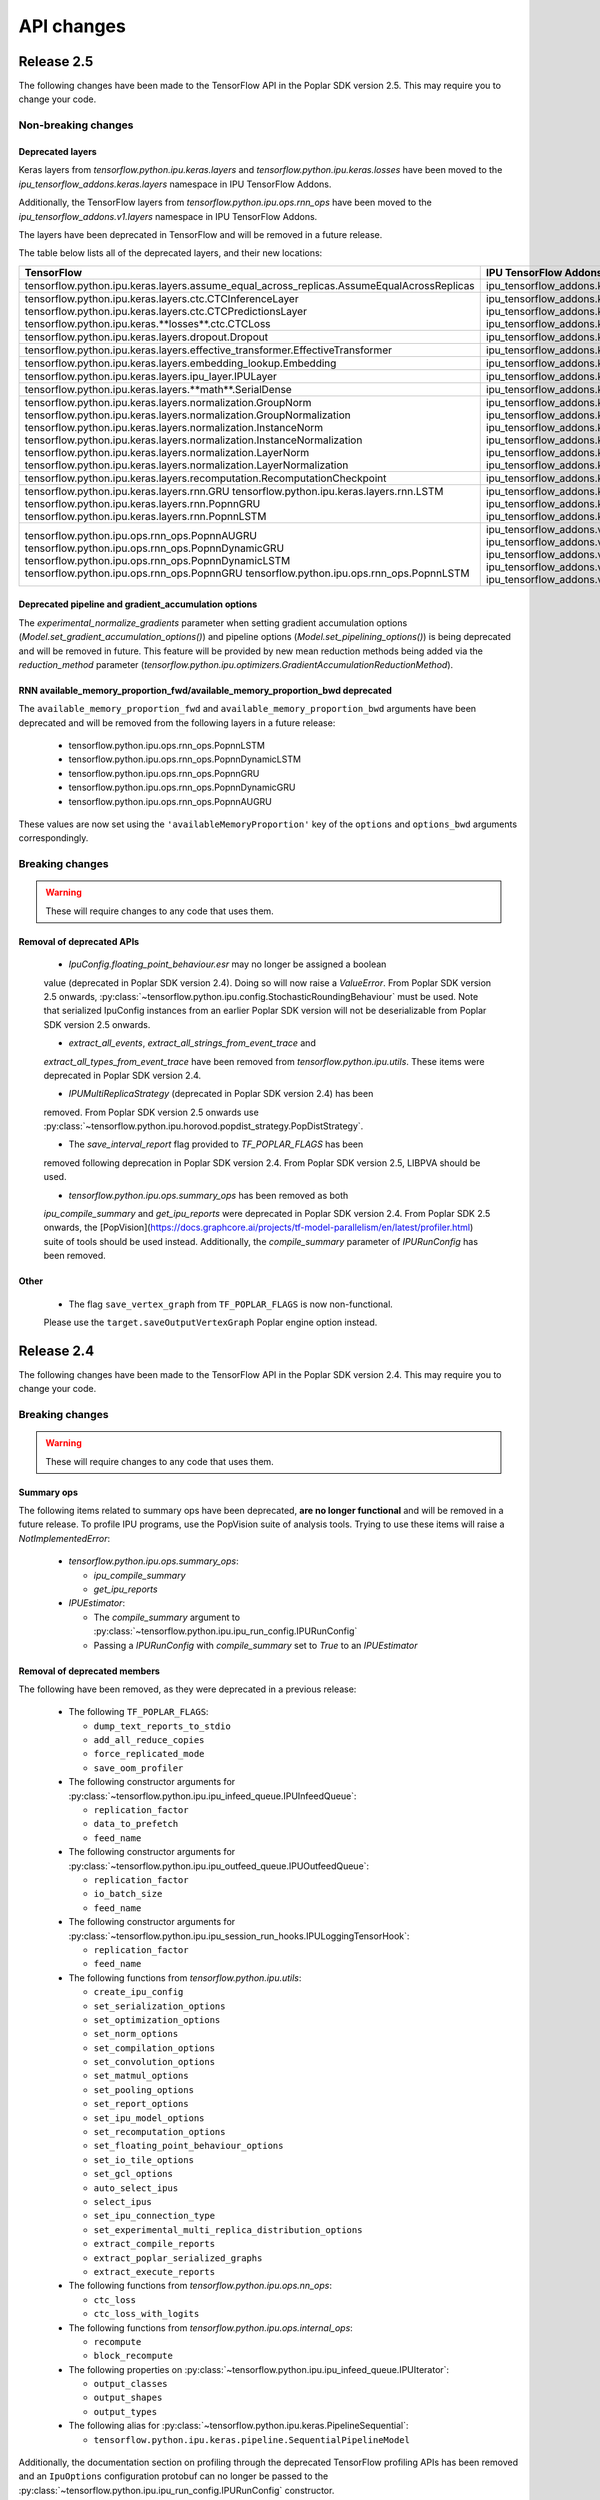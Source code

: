 API changes
-----------

Release 2.5
~~~~~~~~~~~

The following changes have been made to the TensorFlow API in the Poplar SDK version 2.5.
This may require you to change your code.

Non-breaking changes
____________________

.. _layers-moved-to-addons:

Deprecated layers
'''''''''''''''''

Keras layers from `tensorflow.python.ipu.keras.layers` and
`tensorflow.python.ipu.keras.losses` have been moved to the
`ipu_tensorflow_addons.keras.layers` namespace in IPU TensorFlow Addons.

Additionally, the TensorFlow layers from `tensorflow.python.ipu.ops.rnn_ops`
have been moved to the `ipu_tensorflow_addons.v1.layers` namespace in IPU
TensorFlow Addons.

The layers have been deprecated in TensorFlow and will be removed in a future
release.

The table below lists all of the deprecated layers, and their new locations:

+-------------------------------------------------------------------------------------------+-------------------------------------------------------------------------------------------+
| **TensorFlow**                                                                            | **IPU TensorFlow Addons**                                                                 |
+===========================================================================================+===========================================================================================+
| tensorflow.python.ipu.keras.layers.assume_equal_across_replicas.AssumeEqualAcrossReplicas | ipu_tensorflow_addons.keras.layers.assume_equal_across_replicas.AssumeEqualAcrossReplicas |
+-------------------------------------------------------------------------------------------+-------------------------------------------------------------------------------------------+
| tensorflow.python.ipu.keras.layers.ctc.CTCInferenceLayer                                  | ipu_tensorflow_addons.keras.layers.ctc.CTCInferenceLayer                                  |
| tensorflow.python.ipu.keras.layers.ctc.CTCPredictionsLayer                                | ipu_tensorflow_addons.keras.layers.ctc.CTCPredictionsLayer                                |
| tensorflow.python.ipu.keras.**losses**.ctc.CTCLoss                                        | ipu_tensorflow_addons.keras.**layers**.ctc.CTCLoss                                        |
+-------------------------------------------------------------------------------------------+-------------------------------------------------------------------------------------------+
| tensorflow.python.ipu.keras.layers.dropout.Dropout                                        | ipu_tensorflow_addons.keras.layers.dropout.Dropout                                        |
+-------------------------------------------------------------------------------------------+-------------------------------------------------------------------------------------------+
| tensorflow.python.ipu.keras.layers.effective_transformer.EffectiveTransformer             | ipu_tensorflow_addons.keras.layers.effective_transformer.EffectiveTransformer             |
+-------------------------------------------------------------------------------------------+-------------------------------------------------------------------------------------------+
| tensorflow.python.ipu.keras.layers.embedding_lookup.Embedding                             | ipu_tensorflow_addons.keras.layers.embedding_lookup.Embedding                             |
+-------------------------------------------------------------------------------------------+-------------------------------------------------------------------------------------------+
| tensorflow.python.ipu.keras.layers.ipu_layer.IPULayer                                     | ipu_tensorflow_addons.keras.layers.ipu_layer.IPULayer                                     |
+-------------------------------------------------------------------------------------------+-------------------------------------------------------------------------------------------+
| tensorflow.python.ipu.keras.layers.**math**.SerialDense                                   | ipu_tensorflow_addons.keras.layers.**dense**.SerialDense                                  |
+-------------------------------------------------------------------------------------------+-------------------------------------------------------------------------------------------+
| tensorflow.python.ipu.keras.layers.normalization.GroupNorm                                | ipu_tensorflow_addons.keras.layers.normalization.GroupNorm                                |
| tensorflow.python.ipu.keras.layers.normalization.GroupNormalization                       | ipu_tensorflow_addons.keras.layers.normalization.GroupNormalization                       |
| tensorflow.python.ipu.keras.layers.normalization.InstanceNorm                             | ipu_tensorflow_addons.keras.layers.normalization.InstanceNorm                             |
| tensorflow.python.ipu.keras.layers.normalization.InstanceNormalization                    | ipu_tensorflow_addons.keras.layers.normalization.InstanceNormalization                    |
| tensorflow.python.ipu.keras.layers.normalization.LayerNorm                                | ipu_tensorflow_addons.keras.layers.normalization.LayerNorm                                |
| tensorflow.python.ipu.keras.layers.normalization.LayerNormalization                       | ipu_tensorflow_addons.keras.layers.normalization.LayerNormalization                       |
+-------------------------------------------------------------------------------------------+-------------------------------------------------------------------------------------------+
| tensorflow.python.ipu.keras.layers.recomputation.RecomputationCheckpoint                  | ipu_tensorflow_addons.keras.layers.recomputation.RecomputationCheckpoint                  |
+-------------------------------------------------------------------------------------------+-------------------------------------------------------------------------------------------+
| tensorflow.python.ipu.keras.layers.rnn.GRU                                                | ipu_tensorflow_addons.keras.layers.rnn.GRU                                                |
| tensorflow.python.ipu.keras.layers.rnn.LSTM                                               | ipu_tensorflow_addons.keras.layers.rnn.LSTM                                               |
| tensorflow.python.ipu.keras.layers.rnn.PopnnGRU                                           | ipu_tensorflow_addons.keras.layers.rnn.PopnnGRU                                           |
| tensorflow.python.ipu.keras.layers.rnn.PopnnLSTM                                          | ipu_tensorflow_addons.keras.layers.rnn.PopnnLSTM                                          |
+-------------------------------------------------------------------------------------------+-------------------------------------------------------------------------------------------+
| tensorflow.python.ipu.ops.rnn_ops.PopnnAUGRU                                              | ipu_tensorflow_addons.v1.layers.rnn_ops.PopnnAUGRU                                        |
| tensorflow.python.ipu.ops.rnn_ops.PopnnDynamicGRU                                         | ipu_tensorflow_addons.v1.layers.rnn_ops.PopnnDynamicGRU                                   |
| tensorflow.python.ipu.ops.rnn_ops.PopnnDynamicLSTM                                        | ipu_tensorflow_addons.v1.layers.rnn_ops.PopnnDynamicLSTM                                  |
| tensorflow.python.ipu.ops.rnn_ops.PopnnGRU                                                | ipu_tensorflow_addons.v1.layers.rnn_ops.PopnnGRU                                          |
| tensorflow.python.ipu.ops.rnn_ops.PopnnLSTM                                               | ipu_tensorflow_addons.v1.layers.rnn_ops.PopnnLSTM                                         |
+-------------------------------------------------------------------------------------------+-------------------------------------------------------------------------------------------+

.. deprecated_pipeline_ga_options:

Deprecated pipeline and gradient_accumulation options
'''''''''''''''''''''''''''''''''''''''''''''''''''''

The `experimental_normalize_gradients` parameter when setting gradient accumulation options
(`Model.set_gradient_accumulation_options()`) and pipeline options (`Model.set_pipelining_options()`)
is being deprecated and will be removed in future. This feature will be provided by new mean reduction
methods being added via the `reduction_method` parameter
(`tensorflow.python.ipu.optimizers.GradientAccumulationReductionMethod`).

RNN available_memory_proportion_fwd/available_memory_proportion_bwd deprecated
''''''''''''''''''''''''''''''''''''''''''''''''''''''''''''''''''''''''''''''

The ``available_memory_proportion_fwd`` and ``available_memory_proportion_bwd`` arguments have been deprecated and will be removed from the following layers in a future release:

  - tensorflow.python.ipu.ops.rnn_ops.PopnnLSTM
  - tensorflow.python.ipu.ops.rnn_ops.PopnnDynamicLSTM
  - tensorflow.python.ipu.ops.rnn_ops.PopnnGRU
  - tensorflow.python.ipu.ops.rnn_ops.PopnnDynamicGRU
  - tensorflow.python.ipu.ops.rnn_ops.PopnnAUGRU

These values are now set using the ``'availableMemoryProportion'`` key of the ``options`` and ``options_bwd`` arguments correspondingly.

Breaking changes
________________

.. warning::

  These will require changes to any code that uses them.

Removal of deprecated APIs
''''''''''''''''''''''''''
  - `IpuConfig.floating_point_behaviour.esr` may no longer be assigned a boolean
  value (deprecated in Poplar SDK version 2.4). Doing so will now raise a
  `ValueError`. From Poplar SDK version 2.5 onwards,
  :py:class:`~tensorflow.python.ipu.config.StochasticRoundingBehaviour`
  must be used. Note that serialized IpuConfig instances from an earlier
  Poplar SDK version will not be deserializable from Poplar SDK version 2.5
  onwards.

  - `extract_all_events`, `extract_all_strings_from_event_trace` and
  `extract_all_types_from_event_trace` have been removed from
  `tensorflow.python.ipu.utils`. These items were deprecated in Poplar SDK
  version 2.4.

  - `IPUMultiReplicaStrategy` (deprecated in Poplar SDK version 2.4) has been
  removed. From Poplar SDK version 2.5 onwards use
  :py:class:`~tensorflow.python.ipu.horovod.popdist_strategy.PopDistStrategy`.

  - The `save_interval_report` flag provided to `TF_POPLAR_FLAGS` has been
  removed following deprecation in Poplar SDK version 2.4. From Poplar SDK
  version 2.5, LIBPVA should be used.

  - `tensorflow.python.ipu.ops.summary_ops` has been removed as both
  `ipu_compile_summary` and `get_ipu_reports` were deprecated in Poplar
  SDK version 2.4. From Poplar SDK 2.5 onwards, the 
  [PopVision](https://docs.graphcore.ai/projects/tf-model-parallelism/en/latest/profiler.html)
  suite of tools should be used instead. Additionally, the `compile_summary`
  parameter of `IPURunConfig` has been removed.

Other
'''''

  - The flag ``save_vertex_graph`` from ``TF_POPLAR_FLAGS`` is now non-functional.
  Please use the ``target.saveOutputVertexGraph`` Poplar engine option instead.

Release 2.4
~~~~~~~~~~~

The following changes have been made to the TensorFlow API in the Poplar SDK version 2.4.
This may require you to change your code.

Breaking changes
________________

.. warning::

  These will require changes to any code that uses them.

Summary ops
'''''''''''

The following items related to summary ops have been deprecated, **are no longer
functional** and will be removed in a future release. To profile IPU programs,
use the PopVision suite of analysis tools. Trying to use these items will raise
a `NotImplementedError`:

  - `tensorflow.python.ipu.ops.summary_ops`:

    - `ipu_compile_summary`
    - `get_ipu_reports`

  - `IPUEstimator`:

    - The `compile_summary` argument to :py:class:`~tensorflow.python.ipu.ipu_run_config.IPURunConfig`
    - Passing a `IPURunConfig` with `compile_summary` set to `True` to an `IPUEstimator`

Removal of deprecated members
'''''''''''''''''''''''''''''

The following have been removed, as they were deprecated in a previous release:

  - The following ``TF_POPLAR_FLAGS``:

    - ``dump_text_reports_to_stdio``
    - ``add_all_reduce_copies``
    - ``force_replicated_mode``
    - ``save_oom_profiler``


  - The following constructor arguments for :py:class:`~tensorflow.python.ipu.ipu_infeed_queue.IPUInfeedQueue`:

    - ``replication_factor``
    - ``data_to_prefetch``
    - ``feed_name``

  - The following constructor arguments for :py:class:`~tensorflow.python.ipu.ipu_outfeed_queue.IPUOutfeedQueue`:

    - ``replication_factor``
    - ``io_batch_size``
    - ``feed_name``


  - The following constructor arguments for :py:class:`~tensorflow.python.ipu.ipu_session_run_hooks.IPULoggingTensorHook`:

    - ``replication_factor``
    - ``feed_name``


  - The following functions from `tensorflow.python.ipu.utils`:

    - ``create_ipu_config``
    - ``set_serialization_options``
    - ``set_optimization_options``
    - ``set_norm_options``
    - ``set_compilation_options``
    - ``set_convolution_options``
    - ``set_matmul_options``
    - ``set_pooling_options``
    - ``set_report_options``
    - ``set_ipu_model_options``
    - ``set_recomputation_options``
    - ``set_floating_point_behaviour_options``
    - ``set_io_tile_options``
    - ``set_gcl_options``
    - ``auto_select_ipus``
    - ``select_ipus``
    - ``set_ipu_connection_type``
    - ``set_experimental_multi_replica_distribution_options``
    - ``extract_compile_reports``
    - ``extract_poplar_serialized_graphs``
    - ``extract_execute_reports``


  - The following functions from `tensorflow.python.ipu.ops.nn_ops`:

    - ``ctc_loss``
    - ``ctc_loss_with_logits``

  - The following functions from `tensorflow.python.ipu.ops.internal_ops`:

    - ``recompute``
    - ``block_recompute``

  - The following properties on :py:class:`~tensorflow.python.ipu.ipu_infeed_queue.IPUIterator`:

    - ``output_classes``
    - ``output_shapes``
    - ``output_types``

  - The following alias for :py:class:`~tensorflow.python.ipu.keras.PipelineSequential`:

    - ``tensorflow.python.ipu.keras.pipeline.SequentialPipelineModel``


Additionally, the documentation section on profiling through the deprecated
TensorFlow profiling APIs has been removed and an ``IpuOptions`` configuration
protobuf can no longer be passed to the
:py:class:`~tensorflow.python.ipu.ipu_run_config.IPURunConfig` constructor.


Non-breaking changes
____________________

  - The following functions from `tensorflow.python.ipu.utils` are now
    considered internal-only tools and have correspondingly been moved to
    `tensorflow.compiler.plugin.poplar.tests.test_utils`. They can still be
    accessed from their previous location, but not in future releases:

    - ``extract_all_events``
    - ``extract_all_strings_from_event_trace``
    - ``extract_all_types_from_event_trace``

  - 'IPUConfig.floating_point_behaviour.esr' - Assigning a bool value is
    deprecated and will not be supported in a future release.
    :py:class:`~tensorflow.python.ipu.config.StochasticRoundingBehaviour` should
    be used instead.
  - `ipu_multi_replica_strategy.IPUMultiReplicaStrategy` has been renamed to
    `popdist_strategy.PopDistStrategy`. Using `ipu_multi_replica_strategy.IPUMultiReplicaStrategy`
    will trigger a deprecation warning.
  - `IPUMultiWorkerStrategy` is deprecated. Using `IPUMultiWorkerStrategy`
    will trigger a deprecation warning.
  - The flag `save_interval_report` from `TF_POPLAR_FLAGS` is now deprecated. Please
    use LIBPVA instead.


Release 2.3
~~~~~~~~~~~

The following changes have been made to the TensorFlow API in the Poplar SDK version 2.3.
This may require you to change your code.

Breaking changes
________________

.. warning::

  These will require changes to any code that uses them.

Custom user op metadata interface updates
'''''''''''''''''''''''''''''''''''''''''

The metadata interface for custom user ops has been updated with an additional parameter.

Existing user ops must update their `custom_op_api_level` value to `5` and update their
metadata function to match the following signature

.. code-block:: cpp
  :linenos:

  void Build_metadata(
    std::vector<std::int64_t>& allocating_indices,
    std::vector<std::int64_t>& replica_identical_output_indices,
    std::map<std::int64_t, std::int64_t>& input_to_output_tensor_aliasing,
    bool& is_elementwise, bool& is_stateless, bool& is_hashable,
    std::uint32_t num_inputs);

The verified transfers feature has been removed
'''''''''''''''''''''''''''''''''''''''''''''''

The following functions from `tensorflow.python.ipu.utils` have been removed:

  - `set_transfer_options`
  - `set_verification_options`

The following classes from `tensorflow.python.ipu.config` have been removed:

  - `KeyId`
  - `VerificationOptions`


Non-breaking changes
____________________

  - 'IPUConfig.optimizations.enable_fast_math' has been moved to 'IPUConfig.optimizations.math.fast'

Release 2.2
~~~~~~~~~~~

The following changes have been made to the TensorFlow API in the Poplar SDK version 2.2.
This may require you to change your code.

Breaking changes
________________

.. warning::

  These will require changes to any code that uses them.

C++ Poplar TensorFlow libraries are private by default
''''''''''''''''''''''''''''''''''''''''''''''''''''''

Users interested in targeting the IPU from C++ are required to use the new ipu_config library.
We've made most C++ libraries produced as part of the Poplar backend private, so dependencies
on ``poplar:driver`` and other libraries will no longer be valid and should be replaced with a dependency
to ``//tensorflow/compiler/plugin/poplar:ipu_config``. This library provides a public interface for configuring
IPUs in C++, all other operations should use the standard TensorFlow C++ API. No other Poplar TensorFlow libraries should be
directly depended on.


Reports removed from ipu events
'''''''''''''''''''''''''''''''''

Following the exclusion of profiling options from the :ref:`new-configuration-api`, reports have
been removed from IPU events. The following functions from `tensorflow.python.ipu.utils` have been
deprecated and now return blank lists:

  - extract_compile_reports
  - extract_poplar_serialized_graphs
  - extract_execute_reports

See the :ref:`new-configuration-api` changes for information on profiling TensorFlow programs using
the profiling tools available in the SDK.


TensorFlow 2.1 to TensorFlow 2.4 Migration
''''''''''''''''''''''''''''''''''''''''''

The Graphcore TensorFlow backend has been migrated from TensorFlow 2.1 to
TensorFlow 2.4 which might require changes to your application.

See the following list for IPU specific breaking changes:

  - ``experimental_run_v2`` function in ``IPUStrategy`` has been removed to
    align with TensorFlow 2.4 strategies.

    Use ``run`` instead.


Non-breaking changes
____________________

These changes are recommended.

IPULoggingTensorHook replication_factor deprecated
''''''''''''''''''''''''''''''''''''''''''''''''''

The ``replication_factor`` argument of ``IPULoggingTensorHook`` will be removed
in release 2.3. The replication factor is now automatically set based on the
model being executed.


IPUInfeedQueue/IPUOutfeedQueue/IPULoggingTensorHook feed_name deprecated
''''''''''''''''''''''''''''''''''''''''''''''''''''''''''''''''''''''''

The ``feed_name`` argument of ``IPUInfeedQueue``, ``IPUOutfeedQueue`` and
``IPULoggingTensorHook`` has been deprecated and will be removed in release 2.3.
The ``feed_name`` is now generated automatically internally.

Change of output location for profiling information
'''''''''''''''''''''''''''''''''''''''''''''''''''

By default the profile information (``profile.pop`` & ``frameworks.json``) will now be output to a
subdirectory of the Poplar ``autoReport.directory``. If ``autoReport.directory`` is not set, it will be output to
a subdirectory of the current working directory. This change means that mutliple
profiles can be captured for a single model, if it is separated into different Poplar graphs.

The subdirectories are created using the following format ``tf_report__<iso_date>__<pid>``
and the cluster name can be read from the ``frameworks.json`` file in each subdirectory.

Warning when epsilon value is too low
'''''''''''''''''''''''''''''''''''''

When the epsilon value given to ``instance_norm``, ``layer_norm`` or ``group_norm`` is less than 1.53e-5, a warning
will show on the screen that explains the potential dangers and suggests to increase it.

Release 2.1
~~~~~~~~~~~

The following changes have been made to the TensorFlow API in the Poplar SDK version 2.1.
This may require you to change your code.

Breaking changes
________________

.. warning::

  These will require changes to any code that uses them.

We have removed several items that have been deprecated for at least one
release.

``tensorflow.python.ipu.ops.all_to_all_op.all_gather``

  - The output shape has changed to have the `replication_factor` as the
    outermost instead of innermost dimension, matching the documentation.

``tensorflow.python.ipu.utils``

  - Removed ``report_options`` parameter from ``set_report_options``.

    Use ``graph_options`` and ``execution_options`` parameters instead.

    Only removed for TensorFlow 1.15. Already removed in TensorFlow 2.4.

  - Removed ``allow_stateful_recompute`` parameter from
    ``set_recomputation_options``.

    Pipelining recomputation will recompute all the non-stateful operations when
    recomputation is enabled.

    Only removed for TensorFlow 1.15. Already removed in TensorFlow 2.4.

  - Removed ``num_io_tiles`` from ``set_gcl_options``.

    Use the ``set_io_tile_options`` instead.

    Only removed for TensorFlow 1.15. Already removed in TensorFlow 2.4.

IPUPipelineEstimator change
'''''''''''''''''''''''''''

The definition for ``iterations_per_loop`` has changed. Previously the number of
iterations was defined as the number of weight updates performed. The new
definition is the number of mini-batches consumed, which makes it consistent
with the IPUEstimator when using gradient accumulation.

The argument ``count_gradient_accumulation_as_iterations=True`` was previously
required to use this new definition. That parameter has now been removed and
the new definition is always used.

Autosharding removed
'''''''''''''''''''''''

Autosharding has been removed. You should now use alternative execution modes
such as pipelining instead.

Old IPU option configuration API changes
''''''''''''''''''''''''''''''''''''''''

.. note::
  These are changes to the old option configuration API. A new option
  configuration API has been introduced in this release and the old API is
  being deprecated. For more information, please see :ref:`new-configuration-api`.

The ``disable_graph_convolution_caching`` parameter for ``create_ipu_config``
(from ``tensorflow.python.ipu.utils``) has been removed.

The ``disable_graph_outlining`` parameter must be used instead.

IPU Keras changes [TensorFlow 2]
''''''''''''''''''''''''''''''''

The ``SequentialPipelineModel`` alias for ``PipelineSequential`` has been
removed.

In the constructors of ``ipu.keras.Model`` and ``ipu.keras.Sequential``,
the alias ``accumulation_count`` for the ``gradient_accumulation_count``
parameter has been removed.

Similarly, the alias ``accumulation_dtype`` for ``gradient_accumulation_dtype``
has been removed.

Non-breaking changes
____________________

These changes are recommended.

Recompute suggestions deprecated
''''''''''''''''''''''''''''''''

The ``recompute`` and ``block_recompute`` utility ops have been deprecated and will be removed
in release 2.2. Automatic recomputation of casts will remain.


IPUInfeedQueue/IPUOutfeedQueue replication_factor deprecated
''''''''''''''''''''''''''''''''''''''''''''''''''''''''''''

The ``replication_factor`` argument of ``IPUInfeedQueue`` and ``IPUOutfeedQueue`` has been deprecated
and will be removed in release 2.2. The replication factor is now automatically set based on the model
being executed.


IPUInfeedQueue data_to_prefetch deprecated
''''''''''''''''''''''''''''''''''''''''''

The ``data_to_prefetch`` argument of ``IPUInfeedQueue`` has been deprecated and
will be removed in release 2.2. It is recommended to use the ``prefetch_depth``
argument instead.


IPUOutfeedQueue data_to_prefetch deprecated
'''''''''''''''''''''''''''''''''''''''''''

The ``io_batch_size`` argument of ``IPUOutfeedQueue`` has been deprecated and
will be removed in release 2.2. It is recommended to either manually accumulate
results or use ``accumulate_outfeed`` when using pipelining.

CTC loss ops deprecated
'''''''''''''''''''''''

The ``ctc_loss`` and ``ctc_loss_with_logits`` ops from ``ipu.ops.nn_ops`` have been deprecated and
will be removed in release 2.2. They have been superseeded by ``ctc_loss_v2`` and
``ctc_loss_with_log_probs``.

.. _new-configuration-api:

New configuration API
'''''''''''''''''''''

A new API for configuring the IPU system has been added which is replacing the
current API. The new API consists of a single class called
``IPUConfig`` with a hierarchical organisation of options as attributes.
You can set options by assigning values to the attributes of an instance of this
class. The class includes some usability features which should make the process
of configuring the IPU system easier and with no hidden pitfalls. For more
information about the new API, see :ref:`configuring-section`.

.. warning::

  The new ``IPUConfig`` API does not include the profiling options in the
  former configuration API, such as ``profiling``, ``profile_execution``,
  ``report_every_nth_execution`` etc.
  To profile a TensorFlow program, you should instead use the suite of profiling
  tools that have been added to the SDK. For general advice on how to enable
  profiling, refer to the :ref:`Capturing IPU Reports <report_capture>` chapter
  in the PopVision User Guide. To parse profiles, use the
  :std:doc:`PopVision Analysis Python API chapter <pva-python>` or :std:doc:`PopVision Analysis C++ API chapter <pva>`
  in the Poplar and PopLibs API Reference. To enable time-based profiling of
  events, see the :ref:`Capturing Execution Information <{HelpTopic.CapturingData}>`
  chapter of the PopVision User Guide.

  Note that any Poplar engine options mentioned in the above guides can be
  passed to the :ref:`compilation_poplar_options <compilation_poplar_options>`
  ``IPUConfig`` option, so it is not impossible to enable profiling using the
  new configuration API *directly*, but it is not advised, as environment
  variables will overwrite any values set this way.

.. warning::

  The new ``IPUConfig`` API does not support verified transfers. This means the
  verified transfers feature will be removed when the old API is removed.

The new ``IPUConfig`` class is in a new namespace
``tensorflow.python.ipu.config``. Multiple functions and classes have moved from
``tensorflow.python.ipu.utils`` to the ``config`` namespace:
  - ``configure_ipu_system()``
  - ``get_ipu_config()``
  - ``SelectionOrder``
  - ``ExecutionProfileType``
  - ``DeviceConnectionType``
They can still be accessed from ``tensorflow.python.ipu.utils`` - along with
``IPUConfig`` - and there are currently no plans to remove this additional
access route.

To help in converting from the old configuration API to the new API, the
following table shows which attribute of ``IPUConfig`` each function argument in
the old API corresponds to and how:

.. table:: Configuration API conversion
  :width: 100%

  +---------------------------------------------------------------------------------------------+------------------------------------------------------------+------------------------------------------------------------------------------------------------------------------------------------+
  | Old API function                                                                            | Function argument                                          | ``IPUConfig`` attribute equivalent                                                                                                 |
  +=============================================================================================+============================================================+====================================================================================================================================+
  | :py:func:`~tensorflow.python.ipu.utils.create_ipu_config`                                   | ``profiling``                                              | Not supported in IPUConfig. Use the autoReport.outputGraphProfile or autoReport.all Poplar engine options.                         |
  |                                                                                             +------------------------------------------------------------+------------------------------------------------------------------------------------------------------------------------------------+
  |                                                                                             | ``enable_ipu_events``                                      | Not supported in IPUConfig. Use the PopVision System Analyser to inspect compilation, transfer and execution events.               |
  |                                                                                             +------------------------------------------------------------+------------------------------------------------------------------------------------------------------------------------------------+
  |                                                                                             | ``use_poplar_text_report``                                 | Not supported in IPUConfig. Use the PopVision Graph Analyser for manual inspection of reports.                                     |
  |                                                                                             +------------------------------------------------------------+------------------------------------------------------------------------------------------------------------------------------------+
  |                                                                                             | ``use_poplar_cbor_report``                                 | Not supported in IPUConfig. You can set the profiler.format Poplar engine option to the *deprecated* "v1" value for CBOR reports.  |
  |                                                                                             +------------------------------------------------------------+------------------------------------------------------------------------------------------------------------------------------------+
  |                                                                                             | ``profile_execution``                                      | Not supported in IPUConfig. Use the autoReport.all and debug.computeInstrumentationLevel Poplar engine options.                    |
  |                                                                                             +------------------------------------------------------------+------------------------------------------------------------------------------------------------------------------------------------+
  |                                                                                             | ``enable_poplar_serialized_graph``                         | Not supported in IPUConfig. Use the autoReport.outputSerializedGraph or autoReport.all Poplar engine options instead.              |
  |                                                                                             +------------------------------------------------------------+------------------------------------------------------------------------------------------------------------------------------------+
  |                                                                                             | ``report_every_nth_execution``                             | Not supported in IPUConfig. This feature will be removed when the former configuration API is removed.                             |
  |                                                                                             +------------------------------------------------------------+------------------------------------------------------------------------------------------------------------------------------------+
  |                                                                                             | ``max_report_size``                                        | Not supported in IPUConfig. The Poplar profiling format's storage size has been significantly improved.                            |
  |                                                                                             +------------------------------------------------------------+------------------------------------------------------------------------------------------------------------------------------------+
  |                                                                                             | ``report_directory``                                       | Not supported in IPUConfig. To make module profiling files go into their own sub-directories, do **not** set autoReport.directory. |
  |                                                                                             +------------------------------------------------------------+------------------------------------------------------------------------------------------------------------------------------------+
  |                                                                                             | ``scheduler_selection``                                    | :ref:`scheduling.algorithm <scheduling.algorithm>` [#]_                                                                            |
  |                                                                                             +------------------------------------------------------------+------------------------------------------------------------------------------------------------------------------------------------+
  |                                                                                             | ``always_rearrange_copies_on_the_host``                    | :ref:`experimental.always_rearrange_copies_on_the_host <experimental.always_rearrange_copies_on_the_host>`                         |
  |                                                                                             +------------------------------------------------------------+------------------------------------------------------------------------------------------------------------------------------------+
  |                                                                                             | ``merge_infeed_io_copies``                                 | :ref:`optimizations.merge_infeed_io_copies <optimizations.merge_infeed_io_copies>`                                                 |
  |                                                                                             +------------------------------------------------------------+------------------------------------------------------------------------------------------------------------------------------------+
  |                                                                                             | ``disable_graph_outlining``                                | :ref:`optimizations.enable_graph_outlining <optimizations.enable_graph_outlining>` [#]_                                            |
  |                                                                                             +------------------------------------------------------------+------------------------------------------------------------------------------------------------------------------------------------+
  |                                                                                             | ``max_scheduler_lookahead_depth``                          | :ref:`scheduling.maximum_scheduler_lookahead_depth <scheduling.maximum_scheduler_lookahead_depth>`                                 |
  |                                                                                             +------------------------------------------------------------+------------------------------------------------------------------------------------------------------------------------------------+
  |                                                                                             | ``max_scheduler_search_space_size``                        | :ref:`scheduling.maximum_scheduler_search_space_size <scheduling.maximum_scheduler_search_space_size>`                             |
  |                                                                                             +------------------------------------------------------------+------------------------------------------------------------------------------------------------------------------------------------+
  |                                                                                             | ``prefetch_data_streams``                                  | :ref:`optimizations.prefetch_data_streams <optimizations.prefetch_data_streams>`                                                   |
  |                                                                                             +------------------------------------------------------------+------------------------------------------------------------------------------------------------------------------------------------+
  |                                                                                             | ``selection_order``                                        | :ref:`selection_order <selection_order>`                                                                                           |
  |                                                                                             +------------------------------------------------------------+------------------------------------------------------------------------------------------------------------------------------------+
  |                                                                                             | ``enable_experimental_remote_buffer_embedding``            | :ref:`experimental.enable_remote_buffer_embedding <experimental.enable_remote_buffer_embedding>`                                   |
  +---------------------------------------------------------------------------------------------+------------------------------------------------------------+------------------------------------------------------------------------------------------------------------------------------------+
  | :py:func:`~tensorflow.python.ipu.utils.set_serialization_options`                           | ``output_folder``                                          | :ref:`serialization_output_folder <serialization_output_folder>`                                                                   |
  +---------------------------------------------------------------------------------------------+------------------------------------------------------------+------------------------------------------------------------------------------------------------------------------------------------+
  | :py:func:`~tensorflow.python.ipu.utils.set_optimization_options`                            | ``combine_embedding_lookups``                              | :ref:`optimizations.combine_embedding_lookups <optimizations.combine_embedding_lookups>`                                           |
  |                                                                                             +------------------------------------------------------------+------------------------------------------------------------------------------------------------------------------------------------+
  |                                                                                             | ``combine_matmuls``                                        | :ref:`optimizations.combine_matmuls <optimizations.combine_matmuls>`                                                               |
  |                                                                                             +------------------------------------------------------------+------------------------------------------------------------------------------------------------------------------------------------+
  |                                                                                             | ``max_cross_replica_sum_buffer_size``                      | :ref:`optimizations.maximum_cross_replica_sum_buffer_size <optimizations.maximum_cross_replica_sum_buffer_size>`                   |
  |                                                                                             +------------------------------------------------------------+------------------------------------------------------------------------------------------------------------------------------------+
  |                                                                                             | ``max_reduce_scatter_buffer_size``                         | :ref:`optimizations.maximum_reduce_scatter_buffer_size <optimizations.maximum_reduce_scatter_buffer_size>`                         |
  |                                                                                             +------------------------------------------------------------+------------------------------------------------------------------------------------------------------------------------------------+
  |                                                                                             | ``max_inter_ipu_copies_buffer_size``                       | :ref:`optimizations.maximum_inter_ipu_copies_buffer_size <optimizations.maximum_inter_ipu_copies_buffer_size>`                     |
  |                                                                                             +------------------------------------------------------------+------------------------------------------------------------------------------------------------------------------------------------+
  |                                                                                             | ``max_send_recv_cluster_size``                             | :ref:`optimizations.maximum_send_recv_cluster_size <optimizations.maximum_send_recv_cluster_size>`                                 |
  |                                                                                             +------------------------------------------------------------+------------------------------------------------------------------------------------------------------------------------------------+
  |                                                                                             | ``minimum_remote_tensor_size``                             | :ref:`optimizations.minimum_remote_tensor_size <optimizations.minimum_remote_tensor_size>`                                         |
  |                                                                                             +------------------------------------------------------------+------------------------------------------------------------------------------------------------------------------------------------+
  |                                                                                             | ``merge_remote_buffers``                                   | :ref:`optimizations.merge_remote_buffers <optimizations.merge_remote_buffers>` [#]_                                                |
  |                                                                                             +------------------------------------------------------------+------------------------------------------------------------------------------------------------------------------------------------+
  |                                                                                             | ``gather_simplifier``                                      | :ref:`optimizations.enable_gather_simplifier <optimizations.enable_gather_simplifier>`                                             |
  |                                                                                             +------------------------------------------------------------+------------------------------------------------------------------------------------------------------------------------------------+
  |                                                                                             | ``triangular_solve_expander_block_size``                   | :ref:`optimizations.triangular_solve_expander_block_size <optimizations.triangular_solve_expander_block_size>`                     |
  |                                                                                             +------------------------------------------------------------+------------------------------------------------------------------------------------------------------------------------------------+
  |                                                                                             | ``cholesky_block_size``                                    | :ref:`optimizations.cholesky_block_size <optimizations.cholesky_block_size>`                                                       |
  |                                                                                             +------------------------------------------------------------+------------------------------------------------------------------------------------------------------------------------------------+
  |                                                                                             | ``enable_fast_math``                                       | :ref:`optimizations.enable_fast_math <optimizations.enable_fast_math>`                                                             |
  +---------------------------------------------------------------------------------------------+------------------------------------------------------------+------------------------------------------------------------------------------------------------------------------------------------+
  | :py:func:`~tensorflow.python.ipu.utils.set_norm_options`                                    | ``use_stable_statistics``                                  | :ref:`norms.use_stable_statistics <norms.use_stable_statistics>`                                                                   |
  |                                                                                             +------------------------------------------------------------+------------------------------------------------------------------------------------------------------------------------------------+
  |                                                                                             | ``experimental_distributed_batch_norm_replica_group_size`` | :ref:`norms.experimental.distributed_batch_norm_replica_group_size <norms.experimental.distributed_batch_norm_replica_group_size>` |
  +---------------------------------------------------------------------------------------------+------------------------------------------------------------+------------------------------------------------------------------------------------------------------------------------------------+
  | :py:func:`~tensorflow.python.ipu.utils.set_transfer_options`                                | ``use_verified_transfers``                                 | Not supported with IPUConfig. Verified transfers will be removed when the former configuration API is removed.                     |
  +---------------------------------------------------------------------------------------------+------------------------------------------------------------+                                                                                                                                    |
  | :py:func:`~tensorflow.python.ipu.utils.set_verification_options`                            | ``verification_options``                                   |                                                                                                                                    |
  +---------------------------------------------------------------------------------------------+------------------------------------------------------------+------------------------------------------------------------------------------------------------------------------------------------+
  | :py:func:`~tensorflow.python.ipu.utils.set_compilation_options`                             | ``compilation_options`` [7]_                               | :ref:`compilation_poplar_options <compilation_poplar_options>`                                                                     |
  +---------------------------------------------------------------------------------------------+------------------------------------------------------------+------------------------------------------------------------------------------------------------------------------------------------+
  | :py:func:`~tensorflow.python.ipu.utils.set_convolution_options`                             | ``convolution_options`` [7]_                               | :ref:`convolutions.poplar_options <convolutions.poplar_options>`                                                                   |
  +---------------------------------------------------------------------------------------------+------------------------------------------------------------+------------------------------------------------------------------------------------------------------------------------------------+
  | :py:func:`~tensorflow.python.ipu.utils.set_matmul_options`                                  | ``matmul_options`` [7]_                                    | :ref:`matmuls.poplar_options <matmuls.poplar_options>`                                                                             |
  |                                                                                             +------------------------------------------------------------+------------------------------------------------------------------------------------------------------------------------------------+
  |                                                                                             | ``clear_pass_type``                                        | :ref:`matmuls.clear_pass_type <matmuls.clear_pass_type>`                                                                           |
  +---------------------------------------------------------------------------------------------+------------------------------------------------------------+------------------------------------------------------------------------------------------------------------------------------------+
  | :py:func:`~tensorflow.python.ipu.utils.set_pooling_options`                                 | ``pooling_options`` [7]_                                   | :ref:`pooling.poplar_options <pooling.poplar_options>`                                                                             |
  +---------------------------------------------------------------------------------------------+------------------------------------------------------------+------------------------------------------------------------------------------------------------------------------------------------+
  | :py:func:`~tensorflow.python.ipu.utils.set_report_options`                                  | ``graph_options``                                          | Not supported in IPUConfig. All graph report options have equivalents in the PopVision Graph Analyser or PopVision Analysis APIs   |
  |                                                                                             +------------------------------------------------------------+------------------------------------------------------------------------------------------------------------------------------------+
  |                                                                                             | ``execution_options``                                      | Not supported in IPUConfig. All execution report options have equivalents in the PopVision Graph Analyser                          |
  +---------------------------------------------------------------------------------------------+------------------------------------------------------------+------------------------------------------------------------------------------------------------------------------------------------+
  | :py:func:`~tensorflow.python.ipu.utils.set_ipu_model_options`                               | ``compile_ipu_code``                                       | :ref:`ipu_model.compile_ipu_code <ipu_model.compile_ipu_code>`                                                                     |
  |                                                                                             +------------------------------------------------------------+------------------------------------------------------------------------------------------------------------------------------------+
  |                                                                                             | ``tiles_per_ipu``                                          | :ref:`ipu_model.tiles_per_ipu <ipu_model.tiles_per_ipu>`                                                                           |
  |                                                                                             +------------------------------------------------------------+------------------------------------------------------------------------------------------------------------------------------------+
  |                                                                                             | ``ipu_model_version``                                      | :ref:`ipu_model.version <ipu_model.version>`                                                                                       |
  +---------------------------------------------------------------------------------------------+------------------------------------------------------------+------------------------------------------------------------------------------------------------------------------------------------+
  | :py:func:`~tensorflow.python.ipu.utils.set_recomputation_options` [#]_                      | ``allow_recompute``                                        | :ref:`allow_recompute <allow_recompute>`                                                                                           |
  +---------------------------------------------------------------------------------------------+------------------------------------------------------------+------------------------------------------------------------------------------------------------------------------------------------+
  | :py:func:`~tensorflow.python.ipu.utils.set_floating_point_behaviour_options` [#]_           | ``inv``                                                    | :ref:`floating_point_behaviour.inv <floating_point_behaviour.inv>`                                                                 |
  |                                                                                             +------------------------------------------------------------+------------------------------------------------------------------------------------------------------------------------------------+
  |                                                                                             | ``div0``                                                   | :ref:`floating_point_behaviour.div0 <floating_point_behaviour.div0>`                                                               |
  |                                                                                             +------------------------------------------------------------+------------------------------------------------------------------------------------------------------------------------------------+
  |                                                                                             | ``oflo``                                                   | :ref:`floating_point_behaviour.oflo <floating_point_behaviour.oflo>`                                                               |
  |                                                                                             +------------------------------------------------------------+------------------------------------------------------------------------------------------------------------------------------------+
  |                                                                                             | ``esr``                                                    | :ref:`floating_point_behaviour.esr <floating_point_behaviour.esr>`                                                                 |
  |                                                                                             +------------------------------------------------------------+------------------------------------------------------------------------------------------------------------------------------------+
  |                                                                                             | ``nanoo``                                                  | :ref:`floating_point_behaviour.nanoo <floating_point_behaviour.nanoo>`                                                             |
  +---------------------------------------------------------------------------------------------+------------------------------------------------------------+------------------------------------------------------------------------------------------------------------------------------------+
  | :py:func:`~tensorflow.python.ipu.utils.set_io_tile_options`                                 | ``num_io_tiles``                                           | :ref:`io_tiles.num_io_tiles <io_tiles.num_io_tiles>`                                                                               |
  |                                                                                             +------------------------------------------------------------+------------------------------------------------------------------------------------------------------------------------------------+
  |                                                                                             | ``place_ops_on_io_tiles``                                  | :ref:`io_tiles.place_ops_on_io_tiles <io_tiles.place_ops_on_io_tiles>`                                                             |
  |                                                                                             +------------------------------------------------------------+------------------------------------------------------------------------------------------------------------------------------------+
  |                                                                                             | ``io_tile_available_memory_proportion``                    | :ref:`io_tiles.available_memory_proportion <io_tiles.available_memory_proportion>`                                                 |
  +---------------------------------------------------------------------------------------------+------------------------------------------------------------+------------------------------------------------------------------------------------------------------------------------------------+
  | :py:func:`~tensorflow.python.ipu.utils.set_gcl_options`                                     | ``gcl_options`` [7]_                                       | :ref:`gcl_poplar_options <gcl_poplar_options>`                                                                                     |
  +---------------------------------------------------------------------------------------------+------------------------------------------------------------+------------------------------------------------------------------------------------------------------------------------------------+
  | :py:func:`~tensorflow.python.ipu.utils.auto_select_ipus`                                    | ``num_ipus``                                               | :ref:`auto_select_ipus <auto_select_ipus>`                                                                                         |
  +---------------------------------------------------------------------------------------------+------------------------------------------------------------+------------------------------------------------------------------------------------------------------------------------------------+
  | :py:func:`~tensorflow.python.ipu.utils.select_ipus`                                         | ``indices``                                                | :ref:`select_ipus <select_ipus>`                                                                                                   |
  +---------------------------------------------------------------------------------------------+------------------------------------------------------------+------------------------------------------------------------------------------------------------------------------------------------+
  | :py:func:`~tensorflow.python.ipu.utils.set_ipu_connection_type`                             | ``connection_type``                                        | :ref:`device_connection.type <device_connection.type>` [#]_                                                                        |
  |                                                                                             +------------------------------------------------------------+------------------------------------------------------------------------------------------------------------------------------------+
  |                                                                                             | ``ipu_version``                                            | :ref:`device_connection.version <device_connection.version>`                                                                       |
  |                                                                                             +------------------------------------------------------------+------------------------------------------------------------------------------------------------------------------------------------+
  |                                                                                             | ``enable_remote_buffers``                                  | :ref:`device_connection.enable_remote_buffers <device_connection.enable_remote_buffers>`                                           |
  +---------------------------------------------------------------------------------------------+------------------------------------------------------------+------------------------------------------------------------------------------------------------------------------------------------+
  | :py:func:`~tensorflow.python.ipu.utils.set_experimental_multi_replica_distribution_options` | ``process_count``                                          | :ref:`experimental.multi_replica_distribution.process_count <experimental.multi_replica_distribution.process_count>`               |
  |                                                                                             +------------------------------------------------------------+------------------------------------------------------------------------------------------------------------------------------------+
  |                                                                                             | ``process_index``                                          | :ref:`experimental.multi_replica_distribution.process_index <experimental.multi_replica_distribution.process_index>`               |
  +---------------------------------------------------------------------------------------------+------------------------------------------------------------+------------------------------------------------------------------------------------------------------------------------------------+

.. [#] ``IPUConfig.scheduling.algorithm`` takes a value from the new
        :py:class:`~tensorflow.python.ipu.config.SchedulingAlgorithm`
        enumeration, whereas the former configuration API took a string. The
        old string values map to the enumeration as follows:

        - "": ``SchedulingAlgorithm.CHOOSE_BEST``
        - "Clustering": ``SchedulingAlgorithm.CLUSTERING``
        - "PostOrder": ``SchedulingAlgorithm.POST_ORDER``
        - "LookAhead": ``SchedulingAlgorithm.LOOK_AHEAD``
        - "ShortestPath": ``SchedulingAlgorithm.SHORTEST_PATH``

.. [#] ``IPUConfig.optimizations.enable_graph_outlining`` takes a boolean value
       that specifies whether or not graph outlining should be enabled. A value
       of True means that graph outlining is enabled. This is different to the
       old configuration API, which took a boolean value that specifies whether
       or not graph outlining should be **disabled**. Therefore, you should
       invert the boolean you gave to the old configuration API when passing it
       to an IPUConfig.

.. [#] ``IPUConfig.optimizations.merge_remote_buffers`` takes a value from the
        new
        :py:class:`~tensorflow.python.ipu.config.MergeRemoteBuffersBehaviour`
        enumeration, whereas the former configuration API took a boolean or
        None value. The old values map to the enumeration as follows:

        - ``True``: ``MergeRemoteBuffersBehaviour.MERGE``
        - ``False``: ``MergeRemoteBuffersBehaviour.NO_MERGING``
        - ``None``: ``MergeRemoteBuffersBehaviour.IF_BENEFICIAL``
        The ``IPUConfig`` also sets the default value to ``IF_BENEFICIAL``,
        whereas the old configuration API sets the default value to
        ``NO_MERGING``.

.. [#] In the old configuration API, a call to ``set_recomputation_options``
       would make the ``allow_recompute`` argument True by default, therefore
       merely calling ``set_recomputation_options(opts)`` would turn
       recomputation on. Please bear this in mind when moving to ``IPUConfig``.

.. [#] In the old configuration API, a call to
       ``set_floating_point_behaviour_options`` would make all of the arguments
       True by default, therefore merely calling
       ``set_floating_point_behaviour_options(opts)`` would turn all of ``inv``,
       ``oflo``, ``nanoo``, ``div0`` and ``esr`` on. Please bear this in mind
       when moving to ``IPUConfig``. Note that there is the
       :ref:`floating_point_behaviour.set_all <floating_point_behaviour.set_all>`
       option to unconditionally set all of these options on provided for
       convenience.

.. [#] ``IPUConfig.device_connection.version`` takes a string, whereas the
        former configuration API took an integer. The old values map to the
        string values as follows:

        - 1: "ipu1"
        - 2: "ipu2"

.. [7] In the old configuration API, all options dictionaries are accumulative
       each time their function is called. For example, doing:

       .. code-block:: python

         opts = set_compilation_options(opts, {"option1": "true"})
         ...
         opts = set_compilation_options(opts, {"option2": "5"})

       would mean that Poplar compilation is given both options
       ``{"option1": "true", "option2": "5"}``.

       In the ``IPUConfig`` API, this is not the case, as these options
       dictionaries are like any other Python dictionary: assigning to them
       again will overwrite them:

       .. code-block:: python

         opts.compilation_poplar_options = {"option1": "true"}
         ...
         opts.compilation_poplar_options = {"option2": "5"}

       would mean that Poplar compilation is given only ``{"option2": "5"}``.
       To achieve behaviour like the old configuration API, use the following:

       .. code-block:: python

         opts.compilation_poplar_options = {"option1": "true"}
         ...
         opts.compilation_poplar_options = {**{"option2", "5"},
                                            **opts.compilation_poplar_options}

Support for grouped collectives
'''''''''''''''''''''''''''''''

``tensorflow.python.ipu.ops.all_to_all_op.all_gather``
``tensorflow.python.ipu.ops.reduce_scatter_op.reduce_scatter``

  - The ``replication_factor`` can now be set to a value smaller than the
    total number of replicas in the model, in which case the collective
    operation will be performed within groups of the given size.

``tensorflow.python.ipu.ops.cross_replica_ops.cross_replica_sum``

  - A new optional argument ``replica_group_size`` is added for specifying
    the number of replicas in each collective group. If not specified, there
    is a single group containing all the replicas.

Environment variable changes
''''''''''''''''''''''''''''

The ``dump_text_reports_to_stdio`` flag passed to ``TF_POPLAR_OPTIONS`` has been
deprecated and has no effect. Use the PopVision Graph Analyser to manually
inspect profiles.

Release 2.0
~~~~~~~~~~~

The following changes have been made to the TensorFlow API in the Poplar SDK version 2.0.
This may require you to change your code.

Breaking changes
________________

.. warning::

  These will require changes to any code that uses them.

We have removed several items that have been deprecated for at least one
release.

``tensorflow.python.ipu.ipu_outfeed_queue``

  - Removed ``outfeed_all`` parameter from ``IPUOutfeedQueue``.

    Use ``outfeed_mode`` parameter instead.

``tensorflow.python.ipu.ipu_pipeline_estimator``

  - Removed ``pipeline_depth`` parameter from
    ``IPUPipelineEstimatorSpec``.

    Use ``gradient_accumulation_count parameter instead``.

``tensorflow.python.ipu.utils``

  - Removed ``retain_control_dependencies`` parameter from
    ``create_ipu_config``.

    Only removed in TensorFlow 2.1.

  - Removed ``max_cross_replica_sum_buffer_size``, and
    ``max_inter_ipu_copies_buffer_size`` parameters from
    ``create_ipu_config``.

    Use ``set_optimization_options`` instead.

  - Removed ``report_options`` parameter from ``set_report_options``.

    Use ``graph_options`` and ``execution_options`` parameters instead.

  - Removed ``allow_stateful_recompute`` parameter from
    ``set_recomputation_options``.

    Pipelining recomputation will recompute all the non-stateful operations when
    recomputation is enabled.

  - Removed ``num_io_tiles`` from ``set_gcl_options``.

    Use the ``set_io_tile_options`` instead.

``tensorflow.python.ipu.ops.embedding_ops.embedding_lookup``

  - Removed ``one_hot_threshold`` and ``min_encoding_size`` parameters
    from ``embedding_lookup``.

  - Removed ``count`` parameter from ``HostEmbeddingScope.lookup``.

``tensorflow.python.ipu.ops.functional_ops``

  - Removed ``function``.

    Use ``outlined_function`` instead.

``tensorflow.python.ipu.ops.normalization_ops``

  - Removed ``reduction_axes`` parameter from ``group_norm``,
    ``layer_norm``, and ``instance_norm``.

``tensorflow.python.ipu.ops.pipelining_ops``

  - Removed ``pipeline_depth`` parameter from ``pipeline``.

    Use ``gradient_accumulation_count`` instead.

``tensorflow.python.ipu.ops.rnn_ops``

  - Removed support for passing a tuple as the ``initial_state``
    argument for ``PopnnLSTM.call``.

    This must be an ``LSTMStateTuple`` now.

The following deprecated namespace has been removed:

  * ``tensorflow.python.ipu.ipu_optimizer``

  Use the ``tensorflow.python.ipu.optimizers`` namespace instead.



Non-breaking changes
____________________

These changes are recommended.

IPUPipelineEstimator change
'''''''''''''''''''''''''''

The definition for ``iterations_per_loop`` has changed. Previously the number of
iterations was defined as the number of weight updates performed. The new
definition is the number of mini-batches consumed, which makes it consistent
with the IPUEstimator when using gradient accumulation. The old definition is
still used by default, but it will be removed in a future release.

Use the argument ``count_gradient_accumulation_as_iterations=True`` to use the
new definition.

Autosharding deprecated
'''''''''''''''''''''''

Autosharding has been deprecated, and will be removed in a future release. You
should now use alternative execution modes such as pipelining instead.

IPU config change
'''''''''''''''''

The ``disable_graph_convolution_caching`` parameter for ``create_ipu_config``
(from ``tensorflow.python.ipu.utils``) has been deprecated as it has no effect.
It will be removed in a future release.

The ``disable_graph_outlining`` parameter should be used instead.

IPU Keras changes [TensorFlow 2]
''''''''''''''''''''''''''''''''

``SequentialPipelineModel`` has been renamed to ``PipelineSequential`` for
consistency with its ``Model`` counterpart. The old name can still be used, but
is deprecated and will be removed in a future release.

The ``accumulation_count`` argument in the constructors of the
``ipu.keras.Model`` and ``ipu.keras.Sequential`` has been renamed to
``gradient_accumulation_count`` to be consistent with the rest of the code base.
The old name can still be used, but is deprecated and will be removed in a
future release.

Similarly, ``accumulation_dtype`` has been renamed to ``gradient_accumulation_dtype``.
